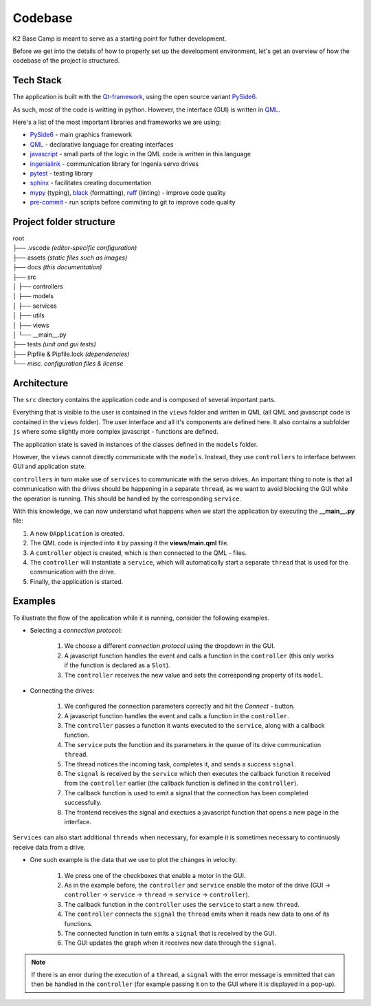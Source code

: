 ********
Codebase
********

K2 Base Camp is meant to serve as a starting point for futher development.

Before we get into the details of how to properly set up the development environment, let's get an overview of how the codebase of the project is structured.

Tech Stack
==========
The application is built with the `Qt-framework <https://doc.qt.io/>`_, using the open source variant `PySide6 <https://doc.qt.io/qtforpython-6/>`_.

As such, most of the code is writting in python. However, the interface (GUI) is written in `QML <https://doc.qt.io/qt-6/qmlapplications.html>`_.

Here's a list of the most important libraries and frameworks we are using:

* `PySide6 <https://doc.qt.io/qtforpython-6/>`_ - main graphics framework
* `QML <https://doc.qt.io/qt-6/qmlapplications.html>`_ - declarative language for creating interfaces
* `javascript <https://en.wikipedia.org/wiki/JavaScript>`_ - small parts of the logic in the QML code is written in this language
* `ingenialink <https://distext.ingeniamc.com/doc/ingenialink-python/latest/>`_ - communication library for Ingenia servo drives 
* `pytest <https://docs.pytest.org/en/7.4.x/>`_ - testing library 
* `sphinx <https://www.sphinx-doc.org/en/master/>`_ - facilitates creating documentation 
* `mypy <https://mypy.readthedocs.io/en/stable/index.html>`_ (typing), `black <https://black.readthedocs.io/en/stable/>`_ (formatting), `ruff <https://docs.astral.sh/ruff/>`_ (linting) - improve code quality
* `pre-commit <https://pre-commit.com/index.html>`_ - run scripts before commiting to git to improve code quality 

Project folder structure
========================

| root
| ├── .vscode *(editor-specific configuration)*
| ├── assets *(static files such as images)*
| ├── docs *(this documentation)*
| ├── src
| │   ├── controllers
| │   ├── models
| │   ├── services
| │   ├── utils
| │   ├── views
| │   └── __main__.py
| ├── tests *(unit and gui tests)*
| ├── Pipfile & Pipfile.lock *(dependencies)*
| └── *misc. configuration files & license*

Architecture
============

The ``src`` directory contains the application code and is composed of several important parts.

Everything that is visible to the user is contained in the ``views`` folder and written in QML (all QML and javascript code is contained in the ``views`` folder). 
The user interface and all it's components are defined here. 
It also contains a subfolder ``js`` where some slightly more complex javascript - functions are defined.

The application state is saved in instances of the classes defined in the ``models`` folder.

However, the ``views`` cannot directly communicate with the ``models``. 
Instead, they use ``controllers`` to interface between GUI and application state.

``controllers`` in turn make use of ``services`` to communicate with the servo drives. 
An important thing to note is that all communication with the drives should be happening in a separate ``thread``, as we want to avoid blocking the GUI while the operation is running. This should be handled by the corresponding ``service``.

With this knowledge, we can now understand what happens when we start the application by executing the **__main__.py** file:

#. A new ``QApplication`` is created. 
#. The QML code is injected into it by passing it the **views/main.qml** file.
#. A ``controller`` object is created, which is then connected to the QML - files.
#. The ``controller`` will instantiate a ``service``, which will automatically start a separate ``thread`` that is used for the communication with the drive.
#. Finally, the application is started.

Examples
========

To illustrate the flow of the application while it is running, consider the following examples.

* Selecting a *connection protocol*:

    #. We choose a different *connection protocol* using the dropdown in the GUI.
    #. A javascript function handles the event and calls a function in the ``controller`` (this only works if the function is declared as a ``Slot``).
    #. The ``controller`` receives the new value and sets the corresponding property of its ``model``.

* Connecting the drives:

    #. We configured the connection parameters correctly and hit the *Connect* - button.
    #. A javascript function handles the event and calls a function in the ``controller``.
    #. The ``controller`` passes a function it wants executed to the ``service``, along with a callback function.
    #. The ``service`` puts the function and its parameters in the ``queue`` of its drive communication ``thread``.
    #. The thread notices the incoming task, completes it, and sends a success ``signal``.
    #. The ``signal`` is received by the ``service`` which then executes the callback function it received from the ``controller`` earlier (the callback function is defined in the ``controller``).
    #. The callback function is used to emit a signal that the connection has been completed successfully.
    #. The frontend receives the signal and exectues a javascript function that opens a new page in the interface.

``Services`` can also start additional ``threads`` when necessary, for example it is sometimes necessary to continuosly receive data from a drive.

* One such example is the data that we use to plot the changes in velocity:

    #. We press one of the checkboxes that enable a motor in the GUI.
    #. As in the example before, the ``controller`` and ``service`` enable the motor of the drive (GUI -> ``controller`` -> ``service`` -> ``thread`` -> ``service`` -> ``controller``).
    #. The callback function in the ``controller`` uses the ``service`` to start a new ``thread``.
    #. The ``controller`` connects the ``signal`` the ``thread`` emits when it reads new data to one of its functions.
    #. The connected function in turn emits a ``signal`` that is received by the GUI.
    #. The GUI updates the graph when it receives new data through the ``signal``.

.. NOTE::

    If there is an error during the execution of a ``thread``, a ``signal`` with the error message is emmitted that can then be handled in the ``controller`` (for example passing it on to the GUI where it is displayed in a pop-up).